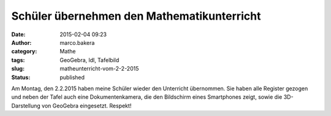 Schüler übernehmen den Mathematikunterricht
###########################################
:date: 2015-02-04 09:23
:author: marco.bakera
:category: Mathe
:tags: GeoGebra, ldl, Tafelbild
:slug: matheunterricht-vom-2-2-2015
:status: published

|Tafelbild_Mathe_02.02.2015|

Am Montag, den 2.2.2015 haben meine Schüler wieder den Unterricht
übernommen. Sie haben alle Register gezogen und neben der Tafel auch
eine Dokumentenkamera, die den Bildschirm eines Smartphones zeigt, sowie
die 3D-Darstellung von GeoGebra eingesetzt. Respekt!

.. |Tafelbild_Mathe_02.02.2015| image:: https://www.bakera.de/wp/wp-content/uploads/2015/02/Tafelbild_Mathe_02.02.2015-1024x297.jpg
   :class: alignnone size-large wp-image-1620
   :width: 625px
   :height: 181px
   :target: http://www.bakera.de/wp/wp-content/uploads/2015/02/Tafelbild_Mathe_02.02.2015.jpg
